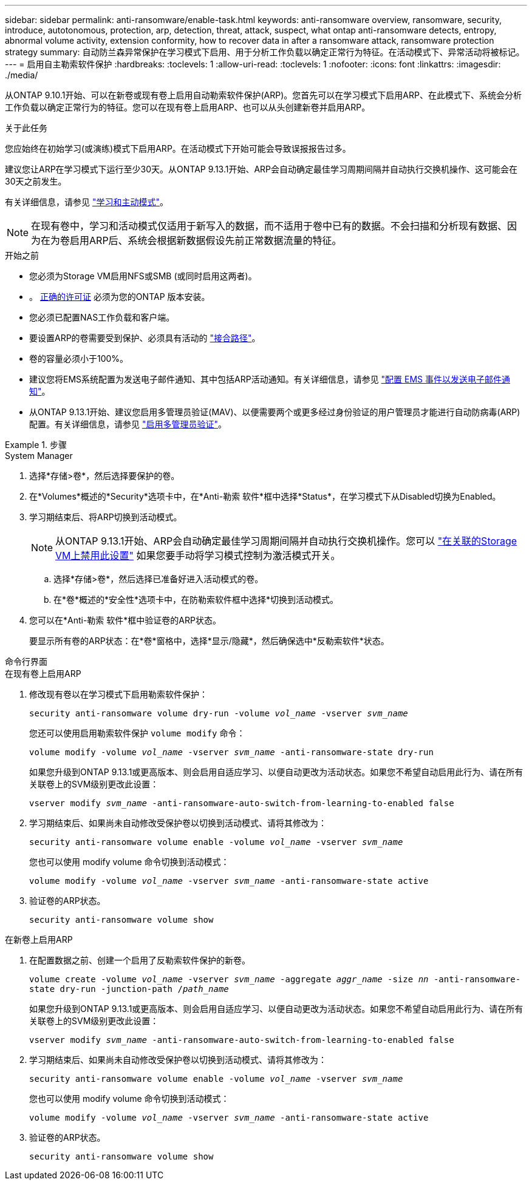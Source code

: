 ---
sidebar: sidebar 
permalink: anti-ransomware/enable-task.html 
keywords: anti-ransomware overview, ransomware, security, introduce, autotonomous, protection, arp, detection, threat, attack, suspect, what ontap anti-ransomware detects, entropy, abnormal volume activity, extension conformity, how to recover data in after a ransomware attack, ransomware protection strategy 
summary: 自动防兰森异常保护在学习模式下启用、用于分析工作负载以确定正常行为特征。在活动模式下、异常活动将被标记。 
---
= 启用自主勒索软件保护
:hardbreaks:
:toclevels: 1
:allow-uri-read: 
:toclevels: 1
:nofooter: 
:icons: font
:linkattrs: 
:imagesdir: ./media/


[role="lead"]
从ONTAP 9.10.1开始、可以在新卷或现有卷上启用自动勒索软件保护(ARP)。您首先可以在学习模式下启用ARP、在此模式下、系统会分析工作负载以确定正常行为的特征。您可以在现有卷上启用ARP、也可以从头创建新卷并启用ARP。

.关于此任务
您应始终在初始学习(或演练)模式下启用ARP。在活动模式下开始可能会导致误报报告过多。

建议您让ARP在学习模式下运行至少30天。从ONTAP 9.13.1开始、ARP会自动确定最佳学习周期间隔并自动执行交换机操作、这可能会在30天之前发生。

有关详细信息，请参见 link:index.html#learning-and-active-modes["学习和主动模式"]。


NOTE: 在现有卷中，学习和活动模式仅适用于新写入的数据，而不适用于卷中已有的数据。不会扫描和分析现有数据、因为在为卷启用ARP后、系统会根据新数据假设先前正常数据流量的特征。

.开始之前
* 您必须为Storage VM启用NFS或SMB (或同时启用这两者)。
* 。 xref:index.html[正确的许可证] 必须为您的ONTAP 版本安装。
* 您必须已配置NAS工作负载和客户端。
* 要设置ARP的卷需要受到保护、必须具有活动的 link:../concepts/namespaces-junction-points-concept.html["接合路径"^]。
* 卷的容量必须小于100%。
* 建议您将EMS系统配置为发送电子邮件通知、其中包括ARP活动通知。有关详细信息，请参见 link:../error-messages/configure-ems-events-send-email-task.html["配置 EMS 事件以发送电子邮件通知"^]。
* 从ONTAP 9.13.1开始、建议您启用多管理员验证(MAV)、以便需要两个或更多经过身份验证的用户管理员才能进行自动防病毒(ARP)配置。有关详细信息，请参见 link:../multi-admin-verify/enable-disable-task.html["启用多管理员验证"^]。


.步骤
[role="tabbed-block"]
====
.System Manager
--
. 选择*存储>卷*，然后选择要保护的卷。
. 在*Volumes*概述的*Security*选项卡中，在*Anti-勒索 软件*框中选择*Status*，在学习模式下从Disabled切换为Enabled。
. 学习期结束后、将ARP切换到活动模式。
+

NOTE: 从ONTAP 9.13.1开始、ARP会自动确定最佳学习周期间隔并自动执行交换机操作。您可以 link:../anti-ransomware/enable-default-task.html["在关联的Storage VM上禁用此设置"] 如果您要手动将学习模式控制为激活模式开关。

+
.. 选择*存储>卷*，然后选择已准备好进入活动模式的卷。
.. 在*卷*概述的*安全性*选项卡中，在防勒索软件框中选择*切换到活动模式。


. 您可以在*Anti-勒索 软件*框中验证卷的ARP状态。
+
要显示所有卷的ARP状态：在*卷*窗格中，选择*显示/隐藏*，然后确保选中*反勒索软件*状态。



--
.命令行界面
--
.在现有卷上启用ARP
. 修改现有卷以在学习模式下启用勒索软件保护：
+
`security anti-ransomware volume dry-run -volume _vol_name_ -vserver _svm_name_`

+
您还可以使用启用勒索软件保护 `volume modify` 命令：

+
`volume modify -volume _vol_name_ -vserver _svm_name_ -anti-ransomware-state dry-run`

+
如果您升级到ONTAP 9.13.1或更高版本、则会启用自适应学习、以便自动更改为活动状态。如果您不希望自动启用此行为、请在所有关联卷上的SVM级别更改此设置：

+
`vserver modify _svm_name_ -anti-ransomware-auto-switch-from-learning-to-enabled false`

. 学习期结束后、如果尚未自动修改受保护卷以切换到活动模式、请将其修改为：
+
`security anti-ransomware volume enable -volume _vol_name_ -vserver _svm_name_`

+
您也可以使用 modify volume 命令切换到活动模式：

+
`volume modify -volume _vol_name_ -vserver _svm_name_ -anti-ransomware-state active`

. 验证卷的ARP状态。
+
`security anti-ransomware volume show`



.在新卷上启用ARP
. 在配置数据之前、创建一个启用了反勒索软件保护的新卷。
+
`volume create -volume _vol_name_ -vserver _svm_name_  -aggregate _aggr_name_ -size _nn_ -anti-ransomware-state dry-run -junction-path /_path_name_`

+
如果您升级到ONTAP 9.13.1或更高版本、则会启用自适应学习、以便自动更改为活动状态。如果您不希望自动启用此行为、请在所有关联卷上的SVM级别更改此设置：

+
`vserver modify _svm_name_ -anti-ransomware-auto-switch-from-learning-to-enabled false`

. 学习期结束后、如果尚未自动修改受保护卷以切换到活动模式、请将其修改为：
+
`security anti-ransomware volume enable -volume _vol_name_ -vserver _svm_name_`

+
您也可以使用 modify volume 命令切换到活动模式：

+
`volume modify -volume _vol_name_ -vserver _svm_name_ -anti-ransomware-state active`

. 验证卷的ARP状态。
+
`security anti-ransomware volume show`



--
====